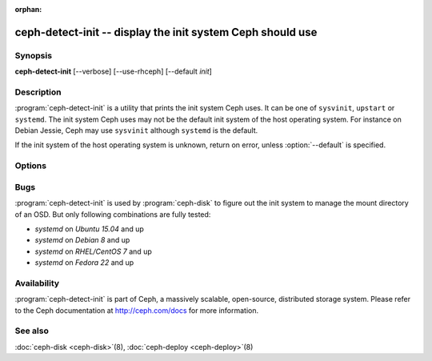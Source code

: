 :orphan:

============================================================
 ceph-detect-init -- display the init system Ceph should use
============================================================

.. program:: ceph-detect-init

Synopsis
========

| **ceph-detect-init** [--verbose] [--use-rhceph] [--default *init*]

Description
===========

:program:`ceph-detect-init` is a utility that prints the init system
Ceph uses. It can be one of ``sysvinit``, ``upstart`` or ``systemd``.
The init system Ceph uses may not be the default init system of the
host operating system. For instance on Debian Jessie, Ceph may use
``sysvinit`` although ``systemd`` is the default.

If the init system of the host operating system is unknown, return on
error, unless :option:`--default` is specified.

Options
=======

.. option:: --use-rhceph

   When an operating system identifies itself as Red Hat, it is
   treated as if it was CentOS. With :option:`--use-rhceph` it is
   treated as RHEL instead.

.. option:: --default INIT

   If the init system of the host operating system is unkown, return
   the value of *INIT* instead of failing with an error.

.. option:: --verbose

   Display additional information for debugging.

Bugs
====

:program:`ceph-detect-init` is used by :program:`ceph-disk` to figure out the init system to manage the mount directory of an OSD. But only following combinations are fully tested:

- `systemd` on `Ubuntu 15.04` and up
- `systemd` on `Debian 8` and up
- `systemd` on `RHEL/CentOS 7` and up
- `systemd` on `Fedora 22` and up

Availability
============

:program:`ceph-detect-init` is part of Ceph, a massively scalable, open-source, distributed storage system. Please refer to
the Ceph documentation at http://ceph.com/docs for more information.

See also
========

:doc:`ceph-disk <ceph-disk>`\(8),
:doc:`ceph-deploy <ceph-deploy>`\(8)
